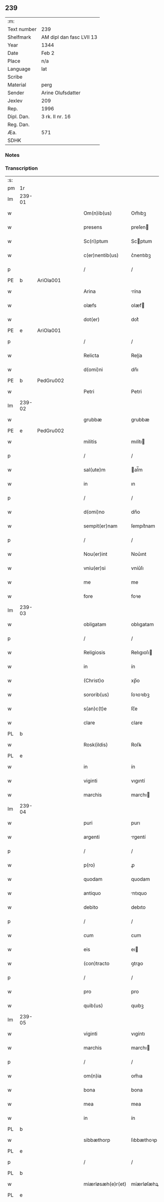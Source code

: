 ** 239
| :m:         |                          |
| Text number | 239                      |
| Shelfmark   | AM dipl dan fasc LVII 13 |
| Year        | 1344                     |
| Date        | Feb 2                    |
| Place       | n/a                      |
| Language    | lat                      |
| Scribe      |                          |
| Material    | perg                     |
| Sender      | Arine Olufsdatter        |
| Jexlev      | 209                      |
| Rep.        | 1996                     |
| Dipl. Dan.  | 3 rk. II nr. 16          |
| Reg. Dan.   |                          |
| Æa.         | 571                      |
| SDHK        |                          |

*** Notes


*** Transcription
| :s: |        |   |   |   |   |                      |             |   |   |   |   |     |   |   |   |               |
| pm  | 1r     |   |   |   |   |                      |             |   |   |   |   |     |   |   |   |               |
| lm  | 239-01 |   |   |   |   |                      |             |   |   |   |   |     |   |   |   |               |
| w   |        |   |   |   |   | Om(n)ib(us)          | Om̅ıbꝫ       |   |   |   |   | lat |   |   |   |        239-01 |
| w   |        |   |   |   |   | presens              | preſen     |   |   |   |   | lat |   |   |   |        239-01 |
| w   |        |   |   |   |   | Sc(ri)ptum           | Scptum     |   |   |   |   | lat |   |   |   |        239-01 |
| w   |        |   |   |   |   | c(er)nentib(us)      | c͛nentıbꝫ    |   |   |   |   | lat |   |   |   |        239-01 |
| p   |        |   |   |   |   | /                    | /           |   |   |   |   | lat |   |   |   |        239-01 |
| PE  | b      | AriOla001  |   |   |   |                      |             |   |   |   |   |     |   |   |   |               |
| w   |        |   |   |   |   | Arina                | rína       |   |   |   |   | lat |   |   |   |        239-01 |
| w   |        |   |   |   |   | olæfs                | olæf       |   |   |   |   | lat |   |   |   |        239-01 |
| w   |        |   |   |   |   | dot(er)              | dot͛         |   |   |   |   | lat |   |   |   |        239-01 |
| PE  | e      | AriOla001  |   |   |   |                      |             |   |   |   |   |     |   |   |   |               |
| p   |        |   |   |   |   | /                    | /           |   |   |   |   | lat |   |   |   |        239-01 |
| w   |        |   |   |   |   | Relicta              | Relía      |   |   |   |   | lat |   |   |   |        239-01 |
| w   |        |   |   |   |   | d(omi)ni             | dn̅ı         |   |   |   |   | lat |   |   |   |        239-01 |
| PE  | b      | PedGru002  |   |   |   |                      |             |   |   |   |   |     |   |   |   |               |
| w   |        |   |   |   |   | Petri                | Petri       |   |   |   |   | lat |   |   |   |        239-01 |
| lm  | 239-02 |   |   |   |   |                      |             |   |   |   |   |     |   |   |   |               |
| w   |        |   |   |   |   | grubbæ               | grubbæ      |   |   |   |   | lat |   |   |   |        239-02 |
| PE  | e      | PedGru002  |   |   |   |                      |             |   |   |   |   |     |   |   |   |               |
| w   |        |   |   |   |   | militis              | mılítı     |   |   |   |   | lat |   |   |   |        239-02 |
| p   |        |   |   |   |   | /                    | /           |   |   |   |   | lat |   |   |   |        239-02 |
| w   |        |   |   |   |   | sal(ute)m            | al̅m        |   |   |   |   | lat |   |   |   |        239-02 |
| w   |        |   |   |   |   | in                   | ın          |   |   |   |   | lat |   |   |   |        239-02 |
| p   |        |   |   |   |   | /                    | /           |   |   |   |   | lat |   |   |   |        239-02 |
| w   |        |   |   |   |   | d(omi)no             | dn̅o         |   |   |   |   | lat |   |   |   |        239-02 |
| w   |        |   |   |   |   | sempit(er)nam        | ſempıt͛nam   |   |   |   |   | lat |   |   |   |        239-02 |
| p   |        |   |   |   |   | /                    | /           |   |   |   |   | lat |   |   |   |        239-02 |
| w   |        |   |   |   |   | Nou(er)int           | Nou͛ınt      |   |   |   |   | lat |   |   |   |        239-02 |
| w   |        |   |   |   |   | vniu(er)si           | vníu͛ſı      |   |   |   |   | lat |   |   |   |        239-02 |
| w   |        |   |   |   |   | me                   | me          |   |   |   |   | lat |   |   |   |        239-02 |
| w   |        |   |   |   |   | fore                 | foꝛe        |   |   |   |   | lat |   |   |   |        239-02 |
| lm  | 239-03 |   |   |   |   |                      |             |   |   |   |   |     |   |   |   |               |
| w   |        |   |   |   |   | obligatam            | oblıgatam   |   |   |   |   | lat |   |   |   |        239-03 |
| p   |        |   |   |   |   | /                    | /           |   |   |   |   | lat |   |   |   |        239-03 |
| w   |        |   |   |   |   | Religiosis           | Relıgıoſı  |   |   |   |   | lat |   |   |   |        239-03 |
| w   |        |   |   |   |   | in                   | ín          |   |   |   |   | lat |   |   |   |        239-03 |
| w   |        |   |   |   |   | (Christ)o            | xp̅o         |   |   |   |   | lat |   |   |   |        239-03 |
| w   |        |   |   |   |   | sororib(us)          | ſoꝛoꝛıbꝫ    |   |   |   |   | lat |   |   |   |        239-03 |
| w   |        |   |   |   |   | s(an)c(t)e           | ſc̅e         |   |   |   |   | lat |   |   |   |        239-03 |
| w   |        |   |   |   |   | clare                | clare       |   |   |   |   | lat |   |   |   |        239-03 |
| PL  | b      |   |   |   |   |                      |             |   |   |   |   |     |   |   |   |               |
| w   |        |   |   |   |   | Rosk(ildis)          | Roſꝃ        |   |   |   |   | lat |   |   |   |        239-03 |
| PL  | e      |   |   |   |   |                      |             |   |   |   |   |     |   |   |   |               |
| w   |        |   |   |   |   | in                   | ín          |   |   |   |   | lat |   |   |   |        239-03 |
| w   |        |   |   |   |   | viginti              | vıgıntí     |   |   |   |   | lat |   |   |   |        239-03 |
| w   |        |   |   |   |   | marchis              | marchı     |   |   |   |   | lat |   |   |   |        239-03 |
| lm  | 239-04 |   |   |   |   |                      |             |   |   |   |   |     |   |   |   |               |
| w   |        |   |   |   |   | puri                 | purı        |   |   |   |   | lat |   |   |   |        239-04 |
| w   |        |   |   |   |   | argenti              | rgentí     |   |   |   |   | lat |   |   |   |        239-04 |
| p   |        |   |   |   |   | /                    | /           |   |   |   |   | lat |   |   |   |        239-04 |
| w   |        |   |   |   |   | p(ro)                | ꝓ           |   |   |   |   | lat |   |   |   |        239-04 |
| w   |        |   |   |   |   | quodam               | quodam      |   |   |   |   | lat |   |   |   |        239-04 |
| w   |        |   |   |   |   | antiquo              | ntıquo     |   |   |   |   | lat |   |   |   |        239-04 |
| w   |        |   |   |   |   | debito               | debıto      |   |   |   |   | lat |   |   |   |        239-04 |
| p   |        |   |   |   |   | /                    | /           |   |   |   |   | lat |   |   |   |        239-04 |
| w   |        |   |   |   |   | cum                  | cum         |   |   |   |   | lat |   |   |   |        239-04 |
| w   |        |   |   |   |   | eis                  | eı         |   |   |   |   | lat |   |   |   |        239-04 |
| w   |        |   |   |   |   | (con)tracto          | ꝯtrao      |   |   |   |   | lat |   |   |   |        239-04 |
| p   |        |   |   |   |   | /                    | /           |   |   |   |   | lat |   |   |   |        239-04 |
| w   |        |   |   |   |   | pro                  | pro         |   |   |   |   | lat |   |   |   |        239-04 |
| w   |        |   |   |   |   | quib(us)             | quıbꝫ       |   |   |   |   | lat |   |   |   |        239-04 |
| lm  | 239-05 |   |   |   |   |                      |             |   |   |   |   |     |   |   |   |               |
| w   |        |   |   |   |   | viginti              | vıgíntı     |   |   |   |   | lat |   |   |   |        239-05 |
| w   |        |   |   |   |   | marchis              | marchı     |   |   |   |   | lat |   |   |   |        239-05 |
| p   |        |   |   |   |   | /                    | /           |   |   |   |   | lat |   |   |   |        239-05 |
| w   |        |   |   |   |   | om(n)ia              | om̅ıa        |   |   |   |   | lat |   |   |   |        239-05 |
| w   |        |   |   |   |   | bona                 | bona        |   |   |   |   | lat |   |   |   |        239-05 |
| w   |        |   |   |   |   | mea                  | mea         |   |   |   |   | lat |   |   |   |        239-05 |
| w   |        |   |   |   |   | in                   | ín          |   |   |   |   | lat |   |   |   |        239-05 |
| PL  | b      |   |   |   |   |                      |             |   |   |   |   |     |   |   |   |               |
| w   |        |   |   |   |   | sibbæthorp           | ſıbbæthoꝛp  |   |   |   |   | lat |   |   |   |        239-05 |
| PL  | e      |   |   |   |   |                      |             |   |   |   |   |     |   |   |   |               |
| p   |        |   |   |   |   | /                    | /           |   |   |   |   | lat |   |   |   |        239-05 |
| PL  | b      |   |   |   |   |                      |             |   |   |   |   |     |   |   |   |               |
| w   |        |   |   |   |   | miærløsæh(e)r(et)    | míærløſæhꝝ  |   |   |   |   | lat |   |   |   |        239-05 |
| PL  | e      |   |   |   |   |                      |             |   |   |   |   |     |   |   |   |               |
| w   |        |   |   |   |   | (et)                 |            |   |   |   |   | lat |   |   |   |        239-05 |
| PL  | b      |   |   |   |   |                      |             |   |   |   |   |     |   |   |   |               |
| w   |        |   |   |   |   | skippinggæ           | ſkıínggæ   |   |   |   |   | lat |   |   |   |        239-05 |
| PL  | e      |   |   |   |   |                      |             |   |   |   |   |     |   |   |   |               |
| lm  | 239-06 |   |   |   |   |                      |             |   |   |   |   |     |   |   |   |               |
| w   |        |   |   |   |   | in                   | ín          |   |   |   |   | lat |   |   |   |        239-06 |
| PL  | b      |   |   |   |   |                      |             |   |   |   |   |     |   |   |   |               |
| w   |        |   |   |   |   | skippingsh(e)r(et)   | ſkííngſhꝝ  |   |   |   |   | lat |   |   |   |        239-06 |
| PL  | e      |   |   |   |   |                      |             |   |   |   |   |     |   |   |   |               |
| w   |        |   |   |   |   | sita                 | ſíta        |   |   |   |   | lat |   |   |   |        239-06 |
| w   |        |   |   |   |   | mobilia              | mobılıa     |   |   |   |   | lat |   |   |   |        239-06 |
| w   |        |   |   |   |   | (et)                 |            |   |   |   |   | lat |   |   |   |        239-06 |
| w   |        |   |   |   |   | i(m)mobilia          | ı̅mobılıa    |   |   |   |   | lat |   |   |   |        239-06 |
| w   |        |   |   |   |   | cum                  | cum         |   |   |   |   | lat |   |   |   |        239-06 |
| w   |        |   |   |   |   | om(n)ib(us)          | om̅ıbꝫ       |   |   |   |   | lat |   |   |   |        239-06 |
| w   |        |   |   |   |   | iurib(us)            | íuɼıbꝫ      |   |   |   |   | lat |   |   |   |        239-06 |
| w   |        |   |   |   |   | (et)                 |            |   |   |   |   | lat |   |   |   |        239-06 |
| w   |        |   |   |   |   | p(er)tine(n)ciis     | p̲tıne̅cíí   |   |   |   |   | lat |   |   |   |        239-06 |
| lm  | 239-07 |   |   |   |   |                      |             |   |   |   |   |     |   |   |   |               |
| w   |        |   |   |   |   | eisde(m)             | eıſde̅       |   |   |   |   | lat |   |   |   |        239-07 |
| w   |        |   |   |   |   | bonis                | boní       |   |   |   |   | lat |   |   |   |        239-07 |
| w   |        |   |   |   |   | adiacentib(us)       | adıacentıbꝫ |   |   |   |   | lat |   |   |   |        239-07 |
| w   |        |   |   |   |   | q(uo)cumq(ue)        | qͦcumqꝫ      |   |   |   |   | lat |   |   |   |        239-07 |
| w   |        |   |   |   |   | no(m)i(n)e           | no̅ıe        |   |   |   |   | lat |   |   |   |        239-07 |
| w   |        |   |   |   |   | no(m)i(n)ant(ur)     | no̅ıant᷑      |   |   |   |   | lat |   |   |   |        239-07 |
| p   |        |   |   |   |   | /                    | /           |   |   |   |   | lat |   |   |   |        239-07 |
| w   |        |   |   |   |   | d(i)c(t)is           | dc̅ı        |   |   |   |   | lat |   |   |   |        239-07 |
| w   |        |   |   |   |   | sororib(us)          | ſoꝛoꝛíbꝫ    |   |   |   |   | lat |   |   |   |        239-07 |
| w   |        |   |   |   |   | i(m)pignoro          | ı̅pıgnoꝛo    |   |   |   |   | lat |   |   |   |        239-07 |
| w   |        |   |   |   |   | per                  | per         |   |   |   |   | lat |   |   |   |        239-07 |
| lm  | 239-08 |   |   |   |   |                      |             |   |   |   |   |     |   |   |   |               |
| w   |        |   |   |   |   | presentes            | preſente   |   |   |   |   | lat |   |   |   |        239-08 |
| p   |        |   |   |   |   | /                    | /           |   |   |   |   | lat |   |   |   |        239-08 |
| w   |        |   |   |   |   | Tali                 | Talı        |   |   |   |   | lat |   |   |   |        239-08 |
| w   |        |   |   |   |   | (con)dic(i)one       | ꝯdıc̅one     |   |   |   |   | lat |   |   |   |        239-08 |
| w   |        |   |   |   |   | q(uod)               | ꝙ           |   |   |   |   | lat |   |   |   |        239-08 |
| w   |        |   |   |   |   | si                   | ſı          |   |   |   |   | lat |   |   |   |        239-08 |
| w   |        |   |   |   |   | d(i)c(t)a            | dc̅a         |   |   |   |   | lat |   |   |   |        239-08 |
| w   |        |   |   |   |   | bona                 | bona        |   |   |   |   | lat |   |   |   |        239-08 |
| w   |        |   |   |   |   | p(er)                | p̲           |   |   |   |   | lat |   |   |   |        239-08 |
| w   |        |   |   |   |   | me                   | me          |   |   |   |   | lat |   |   |   |        239-08 |
| w   |        |   |   |   |   | redempta             | ɼedempta    |   |   |   |   | lat |   |   |   |        239-08 |
| w   |        |   |   |   |   | no(n)                | no̅          |   |   |   |   | lat |   |   |   |        239-08 |
| w   |        |   |   |   |   | fu(er)int            | fu͛ínt       |   |   |   |   | lat |   |   |   |        239-08 |
| w   |        |   |   |   |   | in                   | ín          |   |   |   |   | lat |   |   |   |        239-08 |
| w   |        |   |   |   |   | p(ro)xi(m)o          | ꝓxı̅o        |   |   |   |   | lat |   |   |   |        239-08 |
| lm  | 239-09 |   |   |   |   |                      |             |   |   |   |   |     |   |   |   |               |
| w   |        |   |   |   |   | festo                | feﬅo        |   |   |   |   | lat |   |   |   |        239-09 |
| w   |        |   |   |   |   | b(eat)i              | bı̅          |   |   |   |   | lat |   |   |   |        239-09 |
| w   |        |   |   |   |   | nicholai             | nıcholaı    |   |   |   |   | lat |   |   |   |        239-09 |
| w   |        |   |   |   |   | subseque(n)te        | ſubſeque̅te  |   |   |   |   | lat |   |   |   |        239-09 |
| p   |        |   |   |   |   | /                    | /           |   |   |   |   | lat |   |   |   |        239-09 |
| w   |        |   |   |   |   | Extu(n)c             | xtu̅c       |   |   |   |   | lat |   |   |   |        239-09 |
| w   |        |   |   |   |   | d(i)c(t)e            | dc̅e         |   |   |   |   | lat |   |   |   |        239-09 |
| w   |        |   |   |   |   | sorores              | ſoꝛoꝛe     |   |   |   |   | lat |   |   |   |        239-09 |
| p   |        |   |   |   |   | /                    | /           |   |   |   |   | lat |   |   |   |        239-09 |
| w   |        |   |   |   |   | fructus              | fruu      |   |   |   |   | lat |   |   |   |        239-09 |
| w   |        |   |   |   |   | de                   | de          |   |   |   |   | lat |   |   |   |        239-09 |
| w   |        |   |   |   |   | ip(s)is              | ıp̅ı        |   |   |   |   | lat |   |   |   |        239-09 |
| w   |        |   |   |   |   | bonis                | boní       |   |   |   |   | lat |   |   |   |        239-09 |
| lm  | 239-10 |   |   |   |   |                      |             |   |   |   |   |     |   |   |   |               |
| w   |        |   |   |   |   | lib(er)e             | lıb͛e        |   |   |   |   | lat |   |   |   |        239-10 |
| w   |        |   |   |   |   | p(er)cipiant         | p̲cıpıant    |   |   |   |   | lat |   |   |   |        239-10 |
| p   |        |   |   |   |   | /                    | /           |   |   |   |   | lat |   |   |   |        239-10 |
| w   |        |   |   |   |   | don(ec)              | donͨ         |   |   |   |   | lat |   |   |   |        239-10 |
| w   |        |   |   |   |   | d(i)c(t)a            | dc̅a         |   |   |   |   | lat |   |   |   |        239-10 |
| w   |        |   |   |   |   | su(m)ma              | ſu̅ma        |   |   |   |   | lat |   |   |   |        239-10 |
| w   |        |   |   |   |   | argenti              | argentí     |   |   |   |   | lat |   |   |   |        239-10 |
| w   |        |   |   |   |   | integ(ra)lit(er)     | ıntegᷓlıt͛    |   |   |   |   | lat |   |   |   |        239-10 |
| w   |        |   |   |   |   | fu(er)it             | fu᷑ıt        |   |   |   |   | lat |   |   |   |        239-10 |
| w   |        |   |   |   |   | p(er)soluta          | p̲ſoluta     |   |   |   |   | lat |   |   |   |        239-10 |
| p   |        |   |   |   |   | .                    | .           |   |   |   |   | lat |   |   |   |        239-10 |
| w   |        |   |   |   |   | Jn                   | Jn          |   |   |   |   | lat |   |   |   |        239-10 |
| w   |        |   |   |   |   | cui(us)              | cuıꝰ        |   |   |   |   | lat |   |   |   |        239-10 |
| w   |        |   |   |   |   | rei                  | reı         |   |   |   |   | lat |   |   |   |        239-10 |
| lm  | 239-11 |   |   |   |   |                      |             |   |   |   |   |     |   |   |   |               |
| w   |        |   |   |   |   | Testimoniu(m)        | ᴛeﬅımonıu̅   |   |   |   |   | lat |   |   |   |        239-11 |
| p   |        |   |   |   |   | /                    | /           |   |   |   |   | lat |   |   |   |        239-11 |
| w   |        |   |   |   |   | sigilla              | ſıgılla     |   |   |   |   | lat |   |   |   |        239-11 |
| w   |        |   |   |   |   | viror(um)            | vıroꝝ       |   |   |   |   | lat |   |   |   |        239-11 |
| w   |        |   |   |   |   | discretor(um)        | dıſcretoꝝ   |   |   |   |   | lat |   |   |   |        239-11 |
| w   |        |   |   |   |   | videl(icet)          | vıdelꝫ      |   |   |   |   | lat |   |   |   |        239-11 |
| w   |        |   |   |   |   | d(omi)ni             | dn̅ı         |   |   |   |   | lat |   |   |   |        239-11 |
| PE  | b      | HerGer001  |   |   |   |                      |             |   |   |   |   |     |   |   |   |               |
| w   |        |   |   |   |   | herma(n)ni           | herma̅ní     |   |   |   |   | lat |   |   |   |        239-11 |
| PE  | e      | HerGer001  |   |   |   |                      |             |   |   |   |   |     |   |   |   |               |
| w   |        |   |   |   |   | Canonici             | Canonıcí    |   |   |   |   | lat |   |   |   |        239-11 |
| PL  | b      |   |   |   |   |                      |             |   |   |   |   |     |   |   |   |               |
| w   |        |   |   |   |   | Roskilden(sis)       | Roſkılden̅   |   |   |   |   | lat |   |   |   |        239-11 |
| PL  | e      |   |   |   |   |                      |             |   |   |   |   |     |   |   |   |               |
| lm  | 239-12 |   |   |   |   |                      |             |   |   |   |   |     |   |   |   |               |
| w   |        |   |   |   |   | (et)                 |            |   |   |   |   | lat |   |   |   |        239-12 |
| PE  | b      | NieTyg001  |   |   |   |                      |             |   |   |   |   |     |   |   |   |               |
| w   |        |   |   |   |   | nicolai              | nícolaı     |   |   |   |   | lat |   |   |   |        239-12 |
| w   |        |   |   |   |   | tykis(un)            | tykıẜ       |   |   |   |   | lat |   |   |   |        239-12 |
| PE  | e      | NieTyg001  |   |   |   |                      |             |   |   |   |   |     |   |   |   |               |
| w   |        |   |   |   |   | de                   | de          |   |   |   |   | lat |   |   |   |        239-12 |
| PL  | b      |   |   |   |   |                      |             |   |   |   |   |     |   |   |   |               |
| w   |        |   |   |   |   | trynni(n)gæ          | tɼynnı̅gæ    |   |   |   |   | lat |   |   |   |        239-12 |
| PL  | e      |   |   |   |   |                      |             |   |   |   |   |     |   |   |   |               |
| w   |        |   |   |   |   | vna                  | vna         |   |   |   |   | lat |   |   |   |        239-12 |
| w   |        |   |   |   |   | cum                  | cum         |   |   |   |   | lat |   |   |   |        239-12 |
| w   |        |   |   |   |   | sigillo              | ſıgıllo     |   |   |   |   | lat |   |   |   |        239-12 |
| w   |        |   |   |   |   | meo                  | meo         |   |   |   |   | lat |   |   |   |        239-12 |
| w   |        |   |   |   |   | presentib(us)        | pɼeſentıbꝫ  |   |   |   |   | lat |   |   |   |        239-12 |
| w   |        |   |   |   |   | sunt                 | ſunt        |   |   |   |   | lat |   |   |   |        239-12 |
| w   |        |   |   |   |   | appe(n)¦sa           | ae̅¦ſa      |   |   |   |   | lat |   |   |   | 239-12—239-13 |
| w   |        |   |   |   |   | sub                  | ſub         |   |   |   |   | lat |   |   |   |        239-13 |
| w   |        |   |   |   |   | anno                 | anno        |   |   |   |   | lat |   |   |   |        239-13 |
| w   |        |   |   |   |   | do(mini)             | do         |   |   |   |   | lat |   |   |   |        239-13 |
| p   |        |   |   |   |   | .                    | .           |   |   |   |   | lat |   |   |   |        239-13 |
| n   |        |   |   |   |   | mͦ                    | ͦ           |   |   |   |   | lat |   |   |   |        239-13 |
| p   |        |   |   |   |   | .                    | .           |   |   |   |   | lat |   |   |   |        239-13 |
| n   |        |   |   |   |   | CCCͦ                  | CCͦC         |   |   |   |   | lat |   |   |   |        239-13 |
| p   |        |   |   |   |   | .                    | .           |   |   |   |   | lat |   |   |   |        239-13 |
| n   |        |   |   |   |   | xliiijͦ               | xlííͦí      |   |   |   |   | lat |   |   |   |        239-13 |
| p   |        |   |   |   |   | .                    | .           |   |   |   |   | lat |   |   |   |        239-13 |
| w   |        |   |   |   |   | die                  | dıe         |   |   |   |   | lat |   |   |   |        239-13 |
| w   |        |   |   |   |   | p(ur)ificac(i)o(n)is | p᷑ıfıcac̅oı  |   |   |   |   | lat |   |   |   |        239-13 |
| w   |        |   |   |   |   | beate                | beate       |   |   |   |   | lat |   |   |   |        239-13 |
| w   |        |   |   |   |   | marie                | maɼıe       |   |   |   |   | lat |   |   |   |        239-13 |
| w   |        |   |   |   |   | v(ir)ginis           | vgíní     |   |   |   |   | lat |   |   |   |        239-13 |
| w   |        |   |   |   |   | glo(rio)se           | glo̅ſe       |   |   |   |   | lat |   |   |   |        239-13 |
| :e: |        |   |   |   |   |                      |             |   |   |   |   |     |   |   |   |               |
